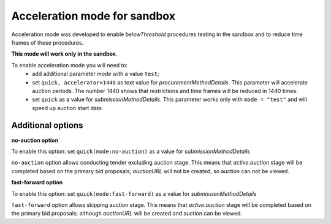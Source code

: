 .. _acceleration:

Acceleration mode for sandbox
=============================

Acceleration mode was developed to enable `belowThreshold` procedures testing in the sandbox and to reduce time frames of these procedures. 

**This mode will work only in the sandbox**.

To enable acceleration mode you will need to:
    * add additional parameter `mode` with a value ``test``;
    * set ``quick, accelerator=1440`` as text value for `procurementMethodDetails`. This parameter will accelerate auction periods. The number 1440 shows that restrictions and time frames will be reduced in 1440 times.
    * set ``quick`` as a value for `submissionMethodDetails`. This parameter works only with ``mode = "test"`` and will speed up auction start date.

Additional options
------------------

**no-auction option**

To enable this option: set ``quick(mode:no-auction)`` as a value for `submissionMethodDetails`

``no-auction`` option allows conducting tender excluding auction stage. This means that `active.auction` stage will be completed based on the primary bid proposals; `auctionURL` will not be created, so auction can not be viewed.

**fast-forward option**

To enable this option: set ``quick(mode:fast-forward)`` as a value for `submissionMethodDetails`

``fast-forward`` option allows skipping auction stage. This means that `active.auction` stage will be completed based on the primary bid proposals; although `auctionURL` will be created and auction can be viewed.
